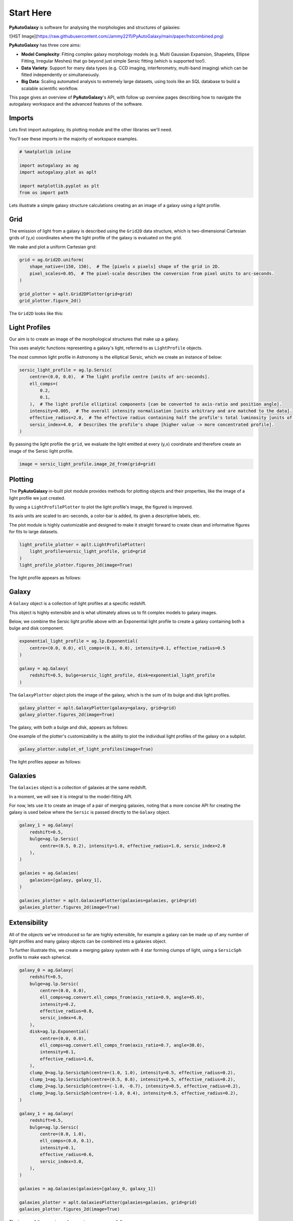 .. _overview_1_start_here:

Start Here
==========

**PyAutoGalaxy** is software for analysing the morphologies and structures of galaxies:

![HST Image](https://raw.githubusercontent.com/Jammy2211/PyAutoGalaxy/main/paper/hstcombined.png)

**PyAutoGalaxy** has three core aims:

- **Model Complexity**: Fitting complex galaxy morphology models (e.g. Multi Gaussian Expansion, Shapelets, Ellipse Fitting, Irregular Meshes) that go beyond just simple Sersic fitting (which is supported too!).

- **Data Variety**: Support for many data types (e.g. CCD imaging, interferometry, multi-band imaging) which can be fitted independently or simultaneously.

- **Big Data**: Scaling automated analysis to extremely large datasets, using tools like an SQL database to build a scalable scientific workflow.

This page gives an overview of **PyAutoGalaxy**'s API, with follow up overview pages describing how to navigate the autogalaxy workspace and the advanced features of the software.

Imports
-------

Lets first import autogalaxy, its plotting module and the other libraries we'll need.

You'll see these imports in the majority of workspace examples.

.. code:: python

    # %matplotlib inline

    import autogalaxy as ag
    import autogalaxy.plot as aplt

    import matplotlib.pyplot as plt
    from os import path

Lets illustrate a simple galaxy structure calculations creating an an image of a galaxy using a light profile.

Grid
----

The emission of light from a galaxy is described using the ``Grid2D`` data structure, which is two-dimensional
Cartesian grids of (y,x) coordinates where the light profile of the galaxy is evaluated on the grid.

We make and plot a uniform Cartesian grid:

.. code:: python

    grid = ag.Grid2D.uniform(
        shape_native=(150, 150),  # The [pixels x pixels] shape of the grid in 2D.
        pixel_scales=0.05,  # The pixel-scale describes the conversion from pixel units to arc-seconds.
    )

    grid_plotter = aplt.Grid2DPlotter(grid=grid)
    grid_plotter.figure_2d()

The ``Grid2D`` looks like this:

.. image:: https://raw.githubusercontent.com/Jammy2211/PyAutoGalaxy/main/docs/overview/images/overview_1/0_grid.png
  :width: 400
  :alt: Alternative text

Light Profiles
--------------

Our aim is to create an image of the morphological structures that make up a galaxy.

This uses analytic functions representing a galaxy's light, referred to as ``LightProfile`` objects. 

The most common light profile in Astronomy is the elliptical Sersic, which we create an instance of below:

.. code:: python

    sersic_light_profile = ag.lp.Sersic(
        centre=(0.0, 0.0),  # The light profile centre [units of arc-seconds].
        ell_comps=(
            0.2,
            0.1,
        ),  # The light profile elliptical components [can be converted to axis-ratio and position angle].
        intensity=0.005,  # The overall intensity normalisation [units arbitrary and are matched to the data].
        effective_radius=2.0,  # The effective radius containing half the profile's total luminosity [units of arc-seconds].
        sersic_index=4.0,  # Describes the profile's shape [higher value -> more concentrated profile].
    )

By passing the light profile the ``grid``, we evaluate the light emitted at every (y,x) coordinate and therefore create 
an image of the Sersic light profile.

.. code:: python

    image = sersic_light_profile.image_2d_from(grid=grid)

Plotting
--------

The **PyAutoGalaxy** in-built plot module provides methods for plotting objects and their properties, like the image of
a light profile we just created.

By using a ``LightProfilePlotter`` to plot the light profile's image, the figured is improved. 

Its axis units are scaled to arc-seconds, a color-bar is added, its given a descriptive labels, etc.

The plot module is highly customizable and designed to make it straight forward to create clean and informative figures
for fits to large datasets.

.. code:: python

    light_profile_plotter = aplt.LightProfilePlotter(
        light_profile=sersic_light_profile, grid=grid
    )
    light_profile_plotter.figures_2d(image=True)

The light profile appears as follows:

.. image:: https://raw.githubusercontent.com/Jammy2211/PyAutoGalaxy/main/docs/overview/images/overview_1/1_image_2d.png
  :width: 400
  :alt: Alternative text

Galaxy
------

A ``Galaxy`` object is a collection of light profiles at a specific redshift.

This object is highly extensible and is what ultimately allows us to fit complex models to galaxy images.

Below, we combine the Sersic light profile above with an Exponential light profile to create a galaxy containing both
a bulge and disk component.

.. code:: python

    exponential_light_profile = ag.lp.Exponential(
        centre=(0.0, 0.0), ell_comps=(0.1, 0.0), intensity=0.1, effective_radius=0.5
    )

    galaxy = ag.Galaxy(
        redshift=0.5, bulge=sersic_light_profile, disk=exponential_light_profile
    )


The ``GalaxyPlotter`` object plots the image of the galaxy, which is the sum of its bulge and disk light profiles.

.. code:: python

    galaxy_plotter = aplt.GalaxyPlotter(galaxy=galaxy, grid=grid)
    galaxy_plotter.figures_2d(image=True)

The galaxy, with both a bulge and disk, appears as follows:

.. image:: https://raw.githubusercontent.com/Jammy2211/PyAutoGalaxy/main/docs/overview/images/overview_1/2_image_2d.png
  :width: 400
  :alt: Alternative text

One example of the plotter's customizability is the ability to plot the individual light profiles of the galaxy
on a subplot.

.. code:: python

    galaxy_plotter.subplot_of_light_profiles(image=True)

The light profiles appear as follows:

.. image:: https://raw.githubusercontent.com/Jammy2211/PyAutoGalaxy/main/docs/overview/images/overview_1/3_subplot_image.png
  :width: 400
  :alt: Alternative text


Galaxies
--------

The ``Galaxies`` object is a collection of galaxies at the same redshift.

In a moment, we will see it is integral to the model-fitting API. 

For now, lets use it to create an image of a pair of merging galaxies, noting that a more concise API for creating
the galaxy is used below where the ``Sersic`` is passed directly to the ``Galaxy`` object.

.. code:: python

    galaxy_1 = ag.Galaxy(
        redshift=0.5,
        bulge=ag.lp.Sersic(
            centre=(0.5, 0.2), intensity=1.0, effective_radius=1.0, sersic_index=2.0
        ),
    )

    galaxies = ag.Galaxies(
        galaxies=[galaxy, galaxy_1],
    )

    galaxies_plotter = aplt.GalaxiesPlotter(galaxies=galaxies, grid=grid)
    galaxies_plotter.figures_2d(image=True)

.. image:: https://raw.githubusercontent.com/Jammy2211/PyAutoGalaxy/main/docs/overview/images/overview_1/4_image_2d.png
  :width: 400
  :alt: Alternative text

Extensibility
-------------

All of the objects we've introduced so far are highly extensible, for example a galaxy can be made up of any number of
light profiles and many galaxy objects can be combined into a galaxies object.

To further illustrate this, we create a merging galaxy system with 4 star forming clumps of light, using a 
``SersicSph`` profile to make each spherical.

.. code:: python

    galaxy_0 = ag.Galaxy(
        redshift=0.5,
        bulge=ag.lp.Sersic(
            centre=(0.0, 0.0),
            ell_comps=ag.convert.ell_comps_from(axis_ratio=0.9, angle=45.0),
            intensity=0.2,
            effective_radius=0.8,
            sersic_index=4.0,
        ),
        disk=ag.lp.Exponential(
            centre=(0.0, 0.0),
            ell_comps=ag.convert.ell_comps_from(axis_ratio=0.7, angle=30.0),
            intensity=0.1,
            effective_radius=1.6,
        ),
        clump_0=ag.lp.SersicSph(centre=(1.0, 1.0), intensity=0.5, effective_radius=0.2),
        clump_1=ag.lp.SersicSph(centre=(0.5, 0.8), intensity=0.5, effective_radius=0.2),
        clump_2=ag.lp.SersicSph(centre=(-1.0, -0.7), intensity=0.5, effective_radius=0.2),
        clump_3=ag.lp.SersicSph(centre=(-1.0, 0.4), intensity=0.5, effective_radius=0.2),
    )

    galaxy_1 = ag.Galaxy(
        redshift=0.5,
        bulge=ag.lp.Sersic(
            centre=(0.0, 1.0),
            ell_comps=(0.0, 0.1),
            intensity=0.1,
            effective_radius=0.6,
            sersic_index=3.0,
        ),
    )

    galaxies = ag.Galaxies(galaxies=[galaxy_0, galaxy_1])

    galaxies_plotter = aplt.GalaxiesPlotter(galaxies=galaxies, grid=grid)
    galaxies_plotter.figures_2d(image=True)

The image of the merging galaxy system appears as follows:

.. image:: https://raw.githubusercontent.com/Jammy2211/PyAutoGalaxy/main/docs/overview/images/overview_1/5_image_2d.png
  :width: 400
  :alt: Alternative text

Simulating Data
---------------

The galaxy images above are **not** what we would observe if we looked at the sky through a telescope.

In reality, images of galaxies are observed using a telescope and detector, for example a CCD Imaging device attached
to the Hubble Space Telescope.

To make images that look like realistic Astronomy data, we must account for the effects like how the length of the
exposure time change the signal-to-noise, how the optics of the telescope blur the galaxy's light and that
there is a background sky which also contributes light to the image and adds noise.

The ``SimulatorImaging`` object simulates this process, creating realistic CCD images of galaxies using the ``Imaging``
object.

.. code:: python

    simulator = ag.SimulatorImaging(
        exposure_time=300.0,
        background_sky_level=1.0,
        psf=ag.Kernel2D.from_gaussian(shape_native=(11, 11), sigma=0.1, pixel_scales=0.05),
        add_poisson_noise=True,
    )


Once we have a simulator, we can use it to create an imaging dataset which consists of an image, noise-map and 
Point Spread Function (PSF) by passing it a galaxies and grid.

This uses the galaxies above to create the image of the galaxy and then add the effects that occur during data
acquisition.

This data is used below to illustrate model-fitting, so lets simulate a very simple image of a galaxy using
just a single Sersic light profile.

.. code:: python

    galaxies = ag.Galaxies(
        galaxies=[
            ag.Galaxy(
                redshift=0.5,
                bulge=ag.lp.Sersic(
                    centre=(0.0, 0.0),
                    ell_comps=(0.1, 0.2),
                    intensity=1.0,
                    effective_radius=0.8,
                    sersic_index=2.0,
                ),
            )
        ]
    )

    dataset = simulator.via_galaxies_from(galaxies=galaxies, grid=grid)


Observed Dataset
----------------

We now have an ``Imaging`` object, which is a realistic representation of the data we observe with a telescope.

We use the ``ImagingPlotter`` to plot the dataset, showing that it contains the observed image, but also other
import dataset attributes like the noise-map and PSF.

.. code:: python

    dataset_plotter = aplt.ImagingPlotter(dataset=dataset)
    dataset_plotter.figures_2d(data=True)

The observed dataset appears as follows:

.. image:: https://raw.githubusercontent.com/Jammy2211/PyAutoGalaxy/main/docs/overview/images/overview_1/6_data.png
  :width: 400
  :alt: Alternative text

If you have come to **PyAutoGalaxy** to perform interferometry, the API above is easily adapted to use
a ``SimulatorInterferometer`` object to simulate an ``Interferometer`` dataset instead.

However, you should finish reading this notebook before moving on to the interferometry examples, to get a full
overview of the core **PyAutoGalaxy** API.

Masking
-------

We are about to fit the data with a model, but first must define a mask, which defines the regions of the image that 
are used to fit the data and which regions are not.

We create a ``Mask2D`` object which is a 3.0" circle, whereby all pixels within this 3.0" circle are used in the 
model-fit and all pixels outside are omitted. 

Inspection of the dataset above shows that no signal from the galaxy is observed outside of this radius, so this is a 
sensible mask.

.. code:: python

    mask = ag.Mask2D.circular(
        shape_native=dataset.shape_native,  # The mask's shape must match the dataset's to be applied to it.
        pixel_scales=dataset.pixel_scales,  # It must also have the same pixel scales.
        radius=3.0,  # The mask's circular radius [units of arc-seconds].
    )

Combine the imaging dataset with the mask.

.. code:: python

    dataset = dataset.apply_mask(mask=mask)

When we plot a masked dataset, the removed regions of the image (e.g. outside the 3.0") are automatically set to zero
and the plot axis automatically zooms in around the mask.

.. code:: python

    dataset_plotter = aplt.ImagingPlotter(dataset=dataset)
    dataset_plotter.figures_2d(data=True)

Here is the masked dataset:

.. image:: https://raw.githubusercontent.com/Jammy2211/PyAutoGalaxy/main/docs/overview/images/overview_1/7_data.png
  :width: 400
  :alt: Alternative text

Fitting
-------

We are now at the point a scientist would be after observing a galaxy - we have an image of it, have used to a mask to 
determine where we observe signal from the galaxy, but cannot make any quantitative statements about its morphology.

We therefore must now fit a model to the data. This model is a representation of the galaxy's light, and we seek a way
to determine whether a given model provides a good fit to the data.

A fit is performing using a ``FitImaging`` object, which takes a dataset and galaxies object as input and determine if 
the galaxies are a good fit to the data.

.. code:: python

    fit = ag.FitImaging(dataset=dataset, galaxies=galaxies)

The fit creates ``model_data``, which is the image of the galaxy including effects which change its appearance
during data acquisition.

For example, by plotting the fit's ``model_data`` and comparing it to the image of the galaxies obtained via
the ``GalaxiesPlotter``, we can see the model data has been blurred by the dataset's PSF.

.. code:: python

    galaxies_plotter = aplt.GalaxiesPlotter(galaxies=fit.galaxies, grid=grid)
    galaxies_plotter.figures_2d(image=True)

    fit_plotter = aplt.FitImagingPlotter(fit=fit)
    fit_plotter.figures_2d(model_image=True)

The image and model image appear as follows:

.. image:: https://raw.githubusercontent.com/Jammy2211/PyAutoGalaxy/main/docs/overview/images/overview_1/8_image_2d.png
  :width: 400
  :alt: Alternative text

.. image:: https://raw.githubusercontent.com/Jammy2211/PyAutoGalaxy/main/docs/overview/images/overview_1/9_model_image.png
  :width: 400
  :alt: Alternative text

The fit also creates the following:

 - The ``residual_map``: The ``model_image`` subtracted from the observed dataset``s ``image``.
 - The ``normalized_residual_map``: The ``residual_map ``divided by the observed dataset's ``noise_map``.
 - The ``chi_squared_map``: The ``normalized_residual_map`` squared.
 
We can plot all 3 of these on a subplot that also includes the data, signal-to-noise map and model data.

.. code:: python

    fit_plotter.subplot_fit()

In this example, the galaxies used to simulate the data are used to fit it, thus the fit is good and residuals are minimized,
as shown by the subplots below:

.. image:: https://raw.githubusercontent.com/Jammy2211/PyAutoGalaxy/main/docs/overview/images/overview_1/10_subplot_fit.png
  :width: 400
  :alt: Alternative text

The overall quality of the fit is quantified with the ``log_likelihood``.

.. code:: python

    print(fit.log_likelihood)

If you are familiar with statistical analysis, this quick run-through of the fitting tools will make sense and you
will be familiar with concepts like model data, residuals and a likelihood. 

If you are less familiar with these concepts, I recommend you finish this notebook and then go to the fitting API
guide, which explains the concepts in more detail and provides a more thorough overview of the fitting tools.

The take home point is that **PyAutoGalaxy**'s API has extensive tools for fitting models to data and visualizing the
results, which is what makes it a powerful tool for studying the morphologies of galaxies.

Modeling
--------

The fitting tools above are used to fit a model to the data given an input set of galaxies. Above, we used the true
galaxies used to simulate the data to fit the data, but we do not know what this "truth" is in the real world and 
is therefore not something a real scientist can do.

Modeling is the processing of taking a dataset and inferring the model that best fits the data, for example
the galaxy light profile(s) that best fits the light observed in the data or equivalently the combination
of Sersic profile parameters that maximize the likelihood of the fit.

Galaxy modeling uses the probabilistic programming language **PyAutoFit**, an open-source project that allows complex 
model fitting techniques to be straightforwardly integrated into scientific modeling software. Check it out if you 
are interested in developing your own software to perform advanced model-fitting:

https://github.com/rhayes777/PyAutoFit

We import **PyAutoFit** separately to **PyAutoGalaxy**:

.. code:: python

    import autofit as af

We now compose the galaxy model using ``af.Model`` objects. 

These behave analogously to the ``Galaxy``, ``Galaxies`` and ``LightProfile`` objects above, however when using a ``Model`` 
their parameter values are not specified and are instead determined by a fitting procedure.

We will fit our galaxy data with a model which has one galaxy where:

 - The galaxy's bulge is a ``Sersic`` light profile. 
 - The galaxy's disk is a ``Exponential`` light profile.
 - The redshift of the galaxy is fixed to 0.5.
 
The light profiles below are linear light profiles, input via the ``lp_linear`` module. These solve for the intensity of
the light profiles via linear algebra, making the modeling more efficient and accurate. They are explained in more
detail in other workspace examples, but are a key reason why modeling with **PyAutoGalaxy** performs well and
can scale to complex models.

.. code:: python

    galaxy_model = af.Model(
        ag.Galaxy,
        redshift=0.5,
        bulge=ag.lp_linear.Sersic,  # Note the use of ``lp_linear`` instead of ``lp``.
        disk=ag.lp_linear.Exponential,  # This uses linear light profiles explained in the modeling ``start_here`` example.
    )


By printing the ``Model``'s we see that each parameters has a prior associated with it, which is used by the
model-fitting procedure to fit the model.

.. code:: python

    print(galaxy_model)


We input the galaxy model above into a ``Collection``, which is the model we will fit. 

Note how we could easily extend this object to compose more complex models containing many galaxies.

.. code:: python

    model = af.Collection(galaxies=af.Collection(galaxy=galaxy_model))

The ``info`` attribute shows the model information in a more readable format:

.. code:: python

    print(model.info)


We now choose the 'non-linear search', which is the fitting method used to determine the light profile parameters that 
best-fit the data.

In this example we use [nautilus](https://nautilus-sampler.readthedocs.io/en/stable/), a nested sampling algorithm 
that in our experience has proven very effective at galaxy modeling.

.. code:: python

    search = af.Nautilus(name="start_here")


To perform the model-fit, we create an ``AnalysisImaging`` object which contains the ``log_likelihood_function`` that the
non-linear search calls to fit the galaxy model to the data.

The ``AnalysisImaging`` object is expanded on in the modeling ``start_here`` example, but in brief performs many useful
associated with modeling, including outputting results to hard-disk and visualizing the results of the fit.

.. code:: python

    analysis = ag.AnalysisImaging(dataset=dataset)


To perform the model-fit we pass the model and analysis to the search's fit method. This will output results (e.g.,
Nautilus samples, model parameters, visualization) to your computer's storage device.

Once a model-fit is running, **PyAutoGalaxy** outputs the results of the search to storage device on-the-fly. This
includes galaxy model parameter estimates with errors non-linear samples and the visualization of the best-fit galaxy
model inferred by the search so far.

.. code:: python

    result = search.fit(model=model, analysis=analysis)


The animation below shows a slide-show of the galaxy modeling procedure. Many galaxy models are fitted to the data over
and over, gradually improving the quality of the fit to the data and looking more and more like the observed image.

NOTE, the animation of a non-linear search shown below is for a strong gravitational lens using **PyAutoGalaxy**'s 
child project **PyAutoLens**. Updating the animation to show a galaxy model-fit is on the **PyAutoGalaxy** to-do list!

We can see that initial models give a poor fit to the data but gradually improve (increasing the likelihood) as more
iterations are performed.

.. image:: https://github.com/Jammy2211/auto_files/blob/main/lensmodel.gif?raw=true
  :width: 600

![Lens Modeling Animation](https://github.com/Jammy2211/auto_files/blob/main/lensmodel.gif?raw=true "model")

**Credit: Amy Etherington**

Results
-------


The fit returns a ``Result`` object, which contains the best-fit galaxies and the full posterior information of the 
non-linear search, including all parameter samples, log likelihood values and tools to compute the errors on the 
galaxy model.

Using results is explained in full in the ``guides/results`` section of the workspace, but for a quick illustration
the code below shows how easy it is to plot the fit and posterior of the model.

.. code:: python

    fit_plotter = aplt.FitImagingPlotter(fit=result.max_log_likelihood_fit)
    fit_plotter.subplot_fit()

    plotter = aplt.NestPlotter(samples=result.samples)
    plotter.corner_cornerpy()

Here is an example corner plot of the model-fit, which shows the probability density function of every parameter in the
model:

.. image:: https://raw.githubusercontent.com/Jammy2211/PyAutoGalaxy/main/docs/overview/images/overview_1/cornerplot.png
  :width: 400
  :alt: Alternative text

Wrap Up
-------

We have now completed the API overview of **PyAutoGalaxy**, including a brief introduction to the core API for
creating galaxies, simulating data, fitting data and performing galaxy modeling.

The next overview describes how a new user should navigate the **PyAutoGalaxy** workspace, which contains many examples
and tutorials, in order to get up and running with the software.
